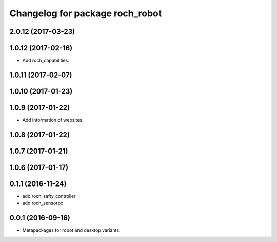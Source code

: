 ^^^^^^^^^^^^^^^^^^^^^^^^^^^^^^^^^
Changelog for package roch_robot
^^^^^^^^^^^^^^^^^^^^^^^^^^^^^^^^^
2.0.12 (2017-03-23)
-------------------

1.0.12 (2017-02-16)
-------------------
* Add roch_capabilities.

1.0.11 (2017-02-07)
-------------------

1.0.10 (2017-01-23)
-------------------

1.0.9 (2017-01-22)
-------------------
* Add information of websites.

1.0.8 (2017-01-22)
-------------------

1.0.7 (2017-01-21)
-------------------

1.0.6 (2017-01-17)
-------------------


0.1.1 (2016-11-24)
-------------------
* add roch_safty_controller 
* add roch_sensorpc


0.0.1 (2016-09-16)
-------------------
* Metapackages for robot and desktop variants.
